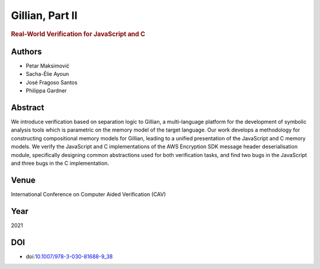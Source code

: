 Gillian, Part II
================

.. rubric:: Real-World Verification for JavaScript and C

Authors
-------
* Petar Maksimović
* Sacha-Élie Ayoun
* José Fragoso Santos
* Philippa Gardner

Abstract
--------
We introduce verification based on separation logic to Gillian, a multi-language platform for the development of symbolic analysis tools which is parametric on the memory model of the target language. Our work develops a methodology for constructing compositional memory models for Gillian, leading to a unified presentation of the JavaScript and C memory models. We verify the JavaScript and C implementations of the AWS Encryption SDK message header deserialisation module, specifically designing common abstractions used for both verification tasks, and find two bugs in the JavaScript and three bugs in the C implementation.

Venue
-----
International Conference on Computer Aided Verification (CAV)

Year
----
2021

DOI
---
* doi:`10.1007/978-3-030-81688-9_38 <https://doi.org/10.1007/978-3-030-81688-9_38>`_
